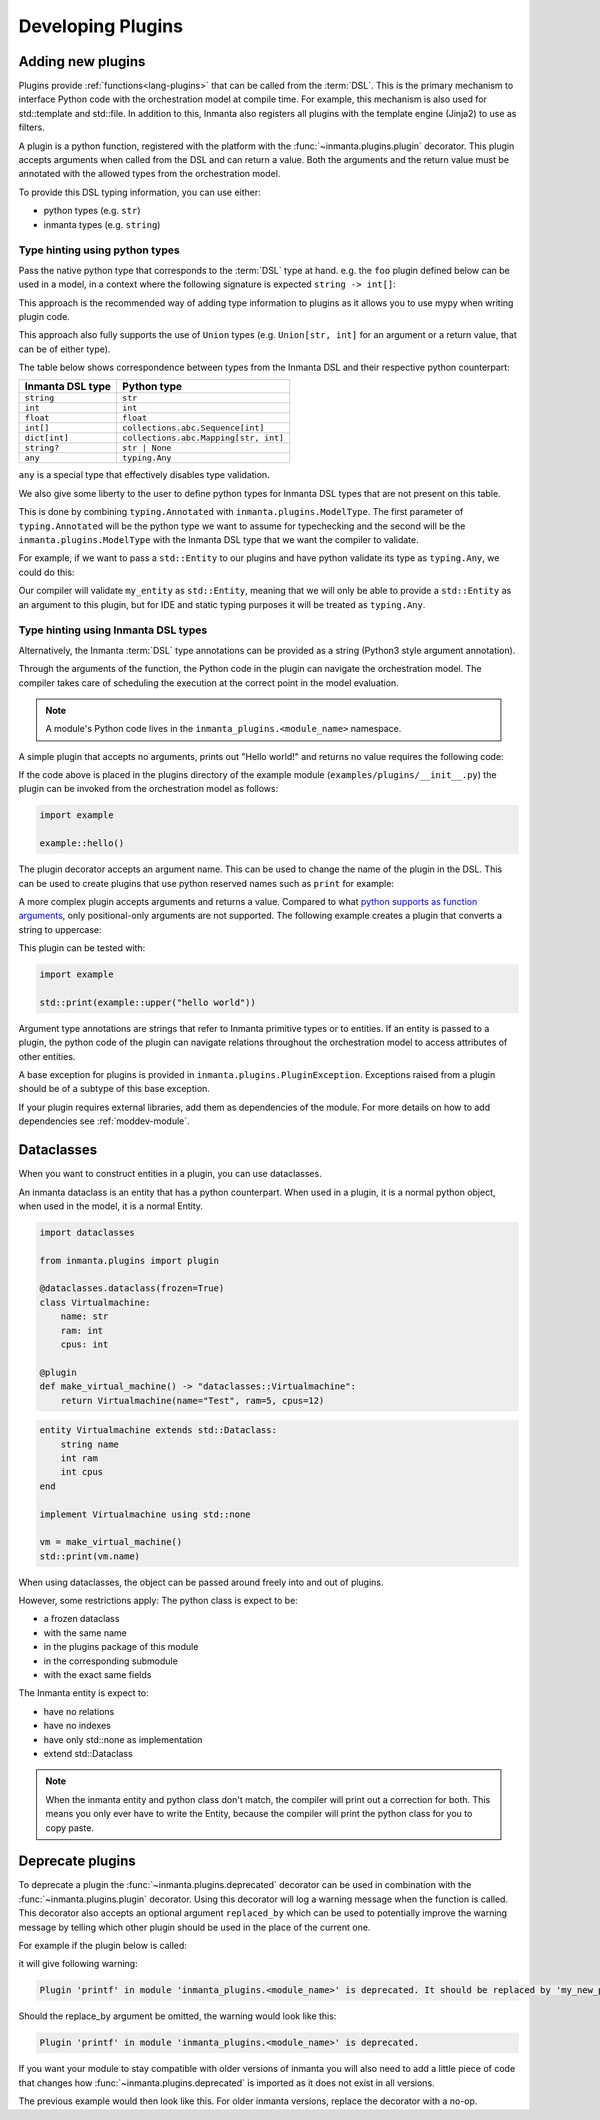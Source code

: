 .. _module-plugins:

Developing Plugins
*********************


Adding new plugins
========================

Plugins provide :ref:`functions<lang-plugins>` that can be called from the :term:`DSL`. This is the
primary mechanism to interface Python code with the orchestration model at compile time. For example,
this mechanism is also used for std::template and std::file. In addition to this, Inmanta also registers all
plugins with the template engine (Jinja2) to use as filters.

A plugin is a python function, registered with the platform with the :func:`~inmanta.plugins.plugin`
decorator. This plugin accepts arguments when called from the DSL and can return a value. Both the
arguments and the return value must be annotated with the allowed types from the orchestration model.

To provide this DSL typing information, you can use either:

-  python types (e.g. ``str``)
-  inmanta types (e.g. ``string``)


Type hinting using python types
-------------------------------

Pass the native python type that corresponds to the :term:`DSL` type at hand. e.g. the ``foo`` plugin
defined below can be used in a model, in a context where the following signature is expected ``string -> int[]``:


.. code-block:: python
    :linenos:

    from inmanta.plugins import plugin
    from collections.abc import Sequence


    @plugin
    def foo(value: str) -> Sequence[int]:
        ...

This approach is the recommended way of adding type information to plugins as it allows you to use mypy when writing plugin code.

This approach also fully supports the use of ``Union`` types (e.g. ``Union[str, int]`` for an argument
or a return value, that can be of either type).


The table below shows correspondence between types from the Inmanta DSL and their respective python counterpart:


+------------------+---------------------------------------+
| Inmanta DSL type | Python type                           |
+==================+=======================================+
| ``string``       | ``str``                               |
+------------------+---------------------------------------+
| ``int``          | ``int``                               |
+------------------+---------------------------------------+
| ``float``        | ``float``                             |
+------------------+---------------------------------------+
| ``int[]``        | ``collections.abc.Sequence[int]``     |
+------------------+---------------------------------------+
| ``dict[int]``    | ``collections.abc.Mapping[str, int]`` |
+------------------+---------------------------------------+
| ``string?``      | ``str | None``                        |
+------------------+---------------------------------------+
| ``any``          | ``typing.Any``                        |
+------------------+---------------------------------------+


``any`` is a special type that effectively disables type validation.

We also give some liberty to the user to define python types for Inmanta DSL types that are not present on this table.

This is done by combining ``typing.Annotated`` with ``inmanta.plugins.ModelType``. The first parameter of ``typing.Annotated``
will be the python type we want to assume for typechecking and the second will be the ``inmanta.plugins.ModelType``
with the Inmanta DSL type that we want the compiler to validate.

For example, if we want to pass a ``std::Entity`` to our plugins and have python validate its type as ``typing.Any``, we could do this:

.. code-block:: python
    :linenos:

    from inmanta.plugins import plugin, ModelType
    from typing import Annotated, Any

    type Entity = Annotated[Any, ModelType["std::Entity"]]

    @plugin
    def my_plugin(my_entity: Entity) -> None:
        ...


Our compiler will validate ``my_entity`` as ``std::Entity``, meaning that we will only be able to provide a ``std::Entity``
as an argument to this plugin, but for IDE and static typing purposes it will be treated as ``typing.Any``.



Type hinting using Inmanta DSL types
------------------------------------

Alternatively, the Inmanta :term:`DSL` type annotations can be provided as a string (Python3 style argument annotation).


.. code-block:: python
    :linenos:

    from inmanta.plugins import plugin

    @plugin
    def foo(value: "string") -> "int[]":
        ...



Through the arguments of the function, the Python code in the plugin can navigate the orchestration
model. The compiler takes care of scheduling the execution at the correct point in the model
evaluation.

.. note::

    A module's Python code lives in the ``inmanta_plugins.<module_name>`` namespace.

A simple plugin that accepts no arguments, prints out "Hello world!" and returns no value requires
the following code:

.. code-block:: python
    :linenos:

    from inmanta.plugins import plugin

    @plugin
    def hello() -> None:
        print("Hello world!")


If the code above is placed in the plugins directory of the example module
(``examples/plugins/__init__.py``) the plugin can be invoked from the orchestration model as
follows:

.. code-block:: inmanta

    import example

    example::hello()

The plugin decorator accepts an argument name. This can be used to change the name of the plugin in
the DSL. This can be used to create plugins that use python reserved names such as ``print`` for example:

.. code-block:: python
    :linenos:

    from inmanta.plugins import plugin

    @plugin("print")
    def printf() -> None:
        """
            Prints inmanta
        """
        print("inmanta")


A more complex plugin accepts arguments and returns a value. Compared to what `python supports as
function arguments <https://docs.python.org/3/glossary.html#term-parameter>`_, only positional-only
arguments are not supported.
The following example creates a plugin that converts a string to uppercase:

.. code-block:: python
    :linenos:

    from inmanta.plugins import plugin

    @plugin
    def upper(value: "string") -> "string":
        return value.upper()


This plugin can be tested with:

.. code-block:: inmanta

    import example

    std::print(example::upper("hello world"))


Argument type annotations are strings that refer to Inmanta primitive types or to entities. If an
entity is passed to a plugin, the python code of the plugin can navigate relations throughout the
orchestration model to access attributes of other entities.

A base exception for plugins is provided in ``inmanta.plugins.PluginException``. Exceptions raised
from a plugin should be of a subtype of this base exception.

.. code-block:: python
    :linenos:

    from inmanta.plugins import plugin, PluginException

    @plugin
    def raise_exception(message: "string") -> None:
        raise PluginException(message)

If your plugin requires external libraries, add them as dependencies of the module. For more details on how to add dependencies
see :ref:`moddev-module`.

.. todo:: context
.. todo:: new statements


Dataclasses
========================

When you want to construct entities in a plugin, you can use dataclasses.

An inmanta dataclass is an entity that has a python counterpart.
When used in a plugin, it is a normal python object, when used in the model, it is a normal Entity.

.. code-block:: python

    import dataclasses

    from inmanta.plugins import plugin

    @dataclasses.dataclass(frozen=True)
    class Virtualmachine:
        name: str
        ram: int
        cpus: int

    @plugin
    def make_virtual_machine() -> "dataclasses::Virtualmachine":
        return Virtualmachine(name="Test", ram=5, cpus=12)

.. code-block:: inmanta

    entity Virtualmachine extends std::Dataclass:
        string name
        int ram
        int cpus
    end

    implement Virtualmachine using std::none

    vm = make_virtual_machine()
    std::print(vm.name)

When using dataclasses, the object can be passed around freely into and out of plugins.

However, some restrictions apply:
The python class is expect to be:

* a frozen dataclass
* with the same name
* in the plugins package of this module
* in the corresponding submodule
* with the exact same fields

The Inmanta entity is expect to:

* have no relations
* have no indexes
* have only std::none as implementation
* extend std::Dataclass

.. note::

    When the inmanta entity and python class don't match, the compiler will print out a correction for both.
    This means you only ever have to write the Entity, because the compiler will print the python class for you to copy paste.


Deprecate plugins
========================

To deprecate a plugin the :func:`~inmanta.plugins.deprecated` decorator can be used in combination with the :func:`~inmanta.plugins.plugin`
decorator. Using this decorator will log a warning message when the function is called. This decorator also accepts an
optional argument ``replaced_by`` which can be used to potentially improve the warning message by telling which other
plugin should be used in the place of the current one.

For example if the plugin below is called:

.. code-block:: python
    :linenos:

    from inmanta.plugins import plugin, deprecated

    @deprecated(replaced_by="my_new_plugin")
    @plugin
    def printf() -> None:
        """
            Prints inmanta
        """
        print("inmanta")


it will give following warning:

.. code-block::

    Plugin 'printf' in module 'inmanta_plugins.<module_name>' is deprecated. It should be replaced by 'my_new_plugin'

Should the replace_by argument be omitted, the warning would look like this:

.. code-block::

    Plugin 'printf' in module 'inmanta_plugins.<module_name>' is deprecated.

If you want your module to stay compatible with older versions of inmanta you will also need to add a little piece of code that changes how
:func:`~inmanta.plugins.deprecated` is imported as it does not exist in all versions.

The previous example would then look like this. For older inmanta versions, replace the decorator with a no-op.

.. code-block:: python
    :linenos:

    from inmanta.plugins import plugin

    try:
        from inmanta.plugins import deprecated
    except ImportError:
        deprecated = lambda function=None, **kwargs: function if function is not None else deprecated


    @deprecated(replaced_by="my_new_plugin")
    @plugin
    def printf() -> None:
        """
            Prints inmanta
        """
        print("inmanta")

